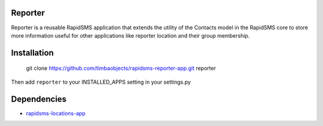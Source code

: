 Reporter
========

Reporter is a reusable RapidSMS application that extends the utility of the Contacts model in the RapidSMS core to store more information useful for other applications like reporter location and their group membership.

Installation
============

	git clone https://github.com/timbaobjects/rapidsms-reporter-app.git reporter

Then add ``reporter`` to your INSTALLED_APPS setting in your settings.py

Dependencies
============
* `rapidsms-locations-app <https://github.com/timbaobjects/rapidsms-locations-app>`_